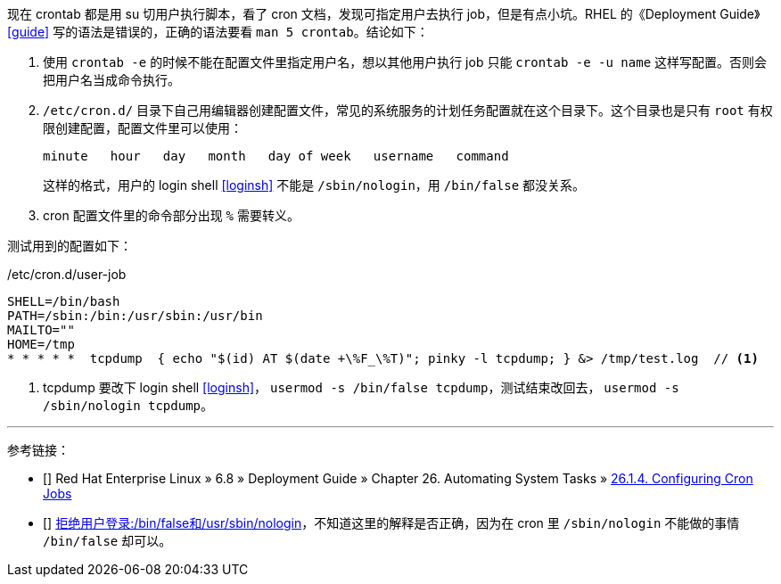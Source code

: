 现在 crontab 都是用 su 切用户执行脚本，看了 cron 文档，发现可指定用户去执行 job，但是有点小坑。RHEL 的《Deployment Guide》 <<guide>> 写的语法是错误的，正确的语法要看 `man 5 crontab`。结论如下：

. 使用 `crontab -e` 的时候不能在配置文件里指定用户名，想以其他用户执行 job 只能 `crontab -e -u name` 这样写配置。否则会把用户名当成命令执行。

. `/etc/cron.d/` 目录下自己用编辑器创建配置文件，常见的系统服务的计划任务配置就在这个目录下。这个目录也是只有 `root` 有权限创建配置，配置文件里可以使用：
+
[source,console]
----
minute   hour   day   month   day of week   username   command
----
+
这样的格式，用户的 login shell <<loginsh>> 不能是 `/sbin/nologin`，用 `/bin/false` 都没关系。

. cron 配置文件里的命令部分出现 `%` 需要转义。

测试用到的配置如下：
[source,bash]
./etc/cron.d/user-job
----
SHELL=/bin/bash
PATH=/sbin:/bin:/usr/sbin:/usr/bin
MAILTO=""
HOME=/tmp
* * * * *  tcpdump  { echo "$(id) AT $(date +\%F_\%T)"; pinky -l tcpdump; } &> /tmp/test.log  // <1>
----
<1> tcpdump 要改下 login shell <<loginsh>>， `usermod -s /bin/false tcpdump`，测试结束改回去， `usermod -s /sbin/nologin tcpdump`。

'''
[bibliography]
参考链接：

- [[[guide]]] Red Hat Enterprise Linux » 6.8 » Deployment Guide » ⁠Chapter 26. Automating System Tasks »  https://access.redhat.com/documentation/en-US/Red_Hat_Enterprise_Linux/6/html/Deployment_Guide/ch-Automating_System_Tasks.html#s2-configuring-cron-jobs[26.1.4. Configuring Cron Jobs]
- [[[loginsh]]] http://openwares.net/linux/refuse_login.html[拒绝用户登录:/bin/false和/usr/sbin/nologin]，不知道这里的解释是否正确，因为在 cron 里 `/sbin/nologin` 不能做的事情 `/bin/false` 却可以。
